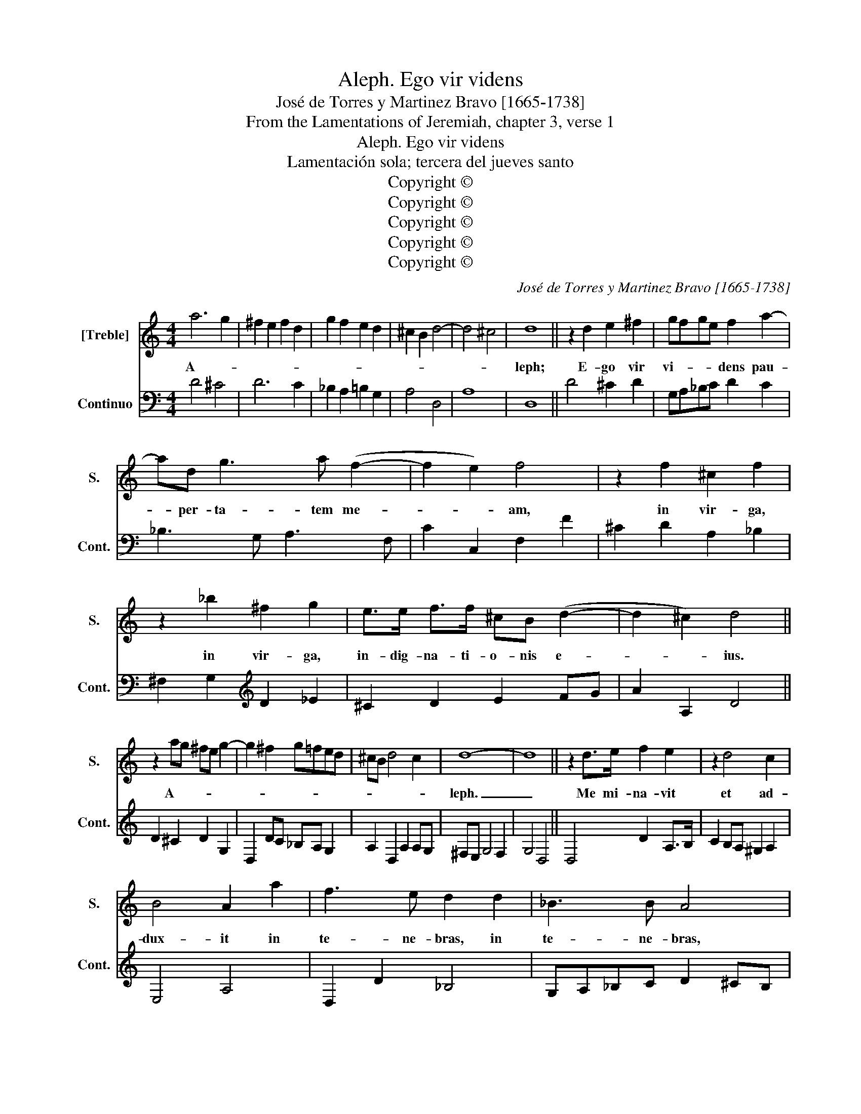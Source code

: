 X:1
T:Aleph. Ego vir videns
T:José de Torres y Martinez Bravo [1665-1738]
T:From the Lamentations of Jeremiah, chapter 3, verse 1
T:Aleph. Ego vir videns
T:Lamentación sola; tercera del jueves santo
T:Copyright © 
T:Copyright © 
T:Copyright © 
T:Copyright © 
T:Copyright © 
C:José de Torres y Martinez Bravo [1665-1738]
Z:From the Lamentations
Z:of Jeremiah, chapter 3, verse 1
Z:Copyright ©
%%score 1 2
L:1/8
M:4/4
K:C
V:1 treble nm="[Treble]" snm="S."
V:2 bass nm="Continuo" snm="Cont."
V:1
 a6 g2 | ^f2 e2 f2 d2 | g2 f2 e2 d2 | ^c2 B2 d4- | d4 ^c4 | d8 || z2 d2 e2 ^f2 | gfge f2 a2- | %8
w: A- *|||||leph;|E- go vir|vi- * * * dens pau-|
 ad g3 a (f2- | f2 e2) f4 | z2 f2 ^c2 f2 | z2 _b2 ^f2 g2 | e>e f>f ^cB (d2- | d2 ^c2) d4 || %14
w: * per- ta- tem me-|* * am,|in vir- ga,|in vir- ga,|in- dig- na- ti- o- nis e-|* * ius.|
 z2 ag ^fe g2- | g2 ^f2 g!courtesy!=fed | ^cB d4 c2 | d8- | d8 || z2 d>e f2 e2 | z2 d4 c2 | %21
w: A- * * * *|||leph.|_|Me mi- na- vit|et ad-|
 B4 A2 a2 | f3 e d2 d2 | _B3 B A4 | z efg fefg | e2 g2 ^c2 f2 | (f2 e>d) d4 || defg a2 e2 | %28
w: dux- it in|te- ne- bras, in|te- ne- bras,|et non in lu- * * *|cem, et non in|lu- * * cem.|A- * * * * *|
 fe d4 ^c2 | d8 || z4 z agf | e2 f4 e2 | AB c4 B2 | ef g4 ^f2 | Bc (d4 ^c2) | d8 || d2 cd e2 de | %37
w: |leph.|Tan- tum in|me ver- tit,|et con- ver- tit|ma- num su- am|to- ta di- *|e.|Be- * * * * *|
 f2 ef g2 fg | a4 z4 || A2 GA B2 AB | ^c2 Bc d4- | d4 ^c4 | d8 || z2 d2 f2 ^c2 | d6 A2 | %45
w: |th,|Be- * * * * *|||th.|Ve- tus- tam|fe- cim|
 _Bc (A4 G2) | A4 z2 e2 | fg (e4 d2) | e2 a2 f2 ^c2 | d2 e2 fegf | ef (d4 ^c2) | d8 || z2 a4 g2 | %53
w: pel- lem me- *|am et|car- nem me- *|am, con tri- vit|os- sa me- * * *||a.|Be- *|
 fefg edef | dcde ^cB d2- | d2 ^cB c4 | d8 || z def ee z g | fedc dcBA | ^G2 (c2 B4) | A4 z4 || %61
w: |||th.|Ae- di- fi- ca- vit in|gi- * * * * * * *|ro me- *|o,|
 z2 ag f2 ed | a2 z2 z2 d2- | d2 c2 Bc A2- | A2 A^G A4 || z4 agfe | d2 ef gfed | ^c2 d4 c2 | d8 || %69
w: et cir- cum- de- dit|me fel-|* le et la- bo-|* * * rem.|Be- * * *|||th.|
 z2 d2 d2 e2 | f4 f4 | z4 A2 A2 | _B6 B2 | A4 f2 f2 | f3 f e4 | z4 c2 c2 | c3 c _B4 | %77
w: In te- ne-|bro- sis|col- lo-|ca- vit|me, qua- si|mor- tu- os,|qua- si|mor- tu- os|
 !courtesy!_B2 c2 (A4- | A4 A2 G2) | A8 || f2 g2 a4 | d2 e2 f4 | B2 c2 d2 e2 | fegf e4 | d8- | %85
w: sem- pi- ter-||nos.|Gi- * *||||mel.|
 d8 || z aaa gf ga | fefg e2 a2 | a2 ^g2 a2 z e | ^fe g3 g f2 | z2 gf e2 d2 | z2 d3 d c2 | %92
w: _|Cir- cum ae- di- * fi- *|ca- * * * vit ad-|ver- sum me, ut|non e- gre- di- ar|ag- gra- va- vit|con- pe- dem|
 (B2 A4 ^G2) | A8 || z2 f4 e2- | e2 d4 ^c2 | d8- | d8 || d4 z ddd | g>g g2 z eee | a>a a2 z2 fa | %101
w: me- * *|um.|Gi- *||mel.|_|Sed et cum cla-|ma- ve- ro, et cum cla-|ma- ve- ro, et ro-|
 d>d d2 z2 e2 | c2 BA ^G3 G | ABcd e2 c2 | fedc B4 | A8 || z4 z2 fg | agfe defg | ^cB d4 c2 | d8 || %110
w: ga- ve- ro ex-|clu- sit o- ra- ti-|o- * * * nem _|me- * * * *|am,|Gi- *|||mel.|
 z2 d2 f2 e2 | f2 e2 f(e d2- | d2 ^c2) d2 d2 | e2 fg ^f4 | g4 z2 g2- | gg a2 a2 g2- | %116
w: Con- clu- sit|vi- as me- * *|* * as la-|pi- di bus qua-|dris, se-|* mi tas me- as|
 g2 f2 (f2 e2) | d8 || z2 d2 e3 e | f2 f2 g3 g | a4 z4 | z2 d2 g4- | g2 g2 f4 | z2 d2 f4- | %124
w: _ sub- ver- *|tit.|Je- ru- sa-|lem, Je- ru- sa-|lem,|con- ver-|* te- re|ad do-|
 f2 f2 e4 | z4 e4- | e2 f2 (d4- | d4 d2 ^c2) | !fermata!d16 |] %129
w: * mi- num,|De-|um tu- *||um.|
V:2
 D4 ^C4 | D6 C2 | _B,2 A,2 !courtesy!=B,2 G,2 | A,4 D,4 | A,8 | D,8 || D4 ^C2 D2 | G,A,_B,C D2 C2 | %8
 _B,3 G, A,3 F, | C2 C,2 F,2 F2 | ^C2 D2 A,2 _B,2 | ^F,2 G,2[K:treble] D2 _E2 | ^C2 D2 E2 FG | %13
 A2 A,2 D4 || D2 ^C2 D2 G,2 | D,2 DC _B,A, G,2 | A,2 D,2 A,2 A,G, | ^F,E, G,4 F,2 | G,4 D,4 || %19
 D,4 D2 A,>B, | C2 B,A, ^G,2 A,2 | E,4 A,4 | D,2 D2 _B,4 | G,A,_B,C D2 ^CB, | ^C4 D4 | %25
 =C2 _B,2 A,2 D,2 | A,4 D,4 || D4 ^C4 | DEFG A2 A,2 | D8 || D,DC_B, A,2 B,2 | C2 F,2 C,4 | %32
 F,2 E,F, G,4 | C2 B,C D4 | G,2 F,G, A,4 | D,8 || D,4 ^C,4 | D,2 C,D, E,2 D,E, | %38
 F,2 E,F, G,2 F,G, || A,4 ^G,4 | A,2 E,2 F,2 E,F, | G,2 F,G, A,4 | D,8 || D6 A,2 | %44
 D,2 G,2 _B,2 ^F,2 | G,2 A,2 _B,4 | A,2 D,2 F,2 ^C,2 | D,2 E,2 F,4 | E,2 ^C,2 D,2 A,2 | %49
 F,2 ^C,2 D,4 | A,2 _B,2 A,4 | D,8 || D,4 ^C,4 | D,2 D4 C2 | _B,A,B,C A,2 F,G, | A,8 | D,8 || %57
 D,4 ^C,4 | D,2 E,2 F,4 | E,2 C2 E,4 | A,,2 A,G, F,2 E,D, || A,4 D2 C_B, | A,2 A,G, F,2 E,D, | %63
 A,4 D,2 F,2 | A,8 || A,4 A,4 | _B,4 G,4 | A,8 | D,8 || D,8 | D,2 D2 D2 E2 | F4 F,4 | %72
 _B,,2 C,2 D,2 E,2 | F,4 A,4 | B,4 C4 | z4 E,4 | ^F,4"^6" G,4 | E,4 F,4 | _B,8 | A,8 || D4 C4 | %81
 _B,4 A,4 | G,2 A,2 _B,2 C2 | D2 G,2 A,4 | _B,2 ^F,2 G,4 | D,8 || A,2 F,2 C2 ^C2 | D2 B,2 C2 B,A, | %88
 E2 E,2 A,B,^CA, | D2 G,2 D2 D,2 | G,2 B,2[K:treble] C2 GF | E2 D2 E2[K:bass] A,2 | G,2 F,2 E,4 | %93
 A,8 || F,4"^43" C4 |"^43" _B,4 A,3"^43" G, | ^F,E, G,4 F,2 | G,4 D,4 || D4 G,4 | z G,G,G, C2 C2 | %100
 z A,A,A, C2 C2 | C2 B,C ^G,2 G,G, | A,4"^3" E,2 F2 | C2 B,A, ^G,2 G,2 | D,4 E,4 | A,8 || %106
 A,G,F,E, D,2 D2 | ^C2 =C2 B,2 _B,2 | A,2 D,2 A,4 | D,8 || D,4 D2 ^C2 | D2 ^C2 D2 D,2 | %112
 A,4 D2 B,2 | C4"^3" D2 D,2 | G,2 B,3 B, C2 | E,2 F,2 C3 _B, | A,2 D,2 A,4 | D,8 || D4 ^C4 | %119
 D2 D,2 E,3 E, | F,2 F,2 G,3 G, | A,4 B,4 | ^C4 D4 | G,4 A,4 | B,4 C4 | _B,4 C4 | F,6 G,2 | A,8 | %128
 !fermata!D,16 |] %129

